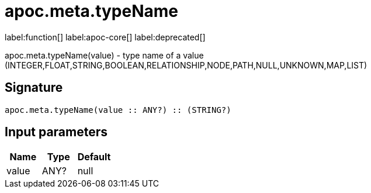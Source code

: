 ////
This file is generated by DocsTest, so don't change it!
////

= apoc.meta.typeName
:description: This section contains reference documentation for the apoc.meta.typeName function.

label:function[] label:apoc-core[] label:deprecated[]

[.emphasis]
apoc.meta.typeName(value) - type name of a value (INTEGER,FLOAT,STRING,BOOLEAN,RELATIONSHIP,NODE,PATH,NULL,UNKNOWN,MAP,LIST)

== Signature

[source]
----
apoc.meta.typeName(value :: ANY?) :: (STRING?)
----

== Input parameters
[.procedures, opts=header]
|===
| Name | Type | Default 
|value|ANY?|null
|===

